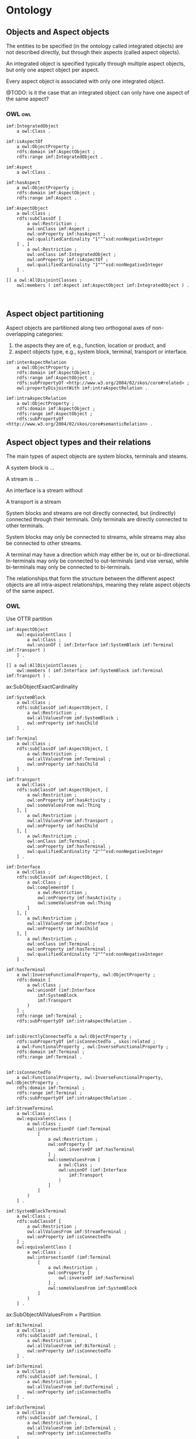 * Ontology
** Objects and Aspect objects

The entities to be specified (in the ontology called integrated
objects) are not described directly, but through their aspects (called
aspect objects).

An integrated object is specified typically through multiple aspect
objects, but only one aspect object per aspect. 

Every aspect object is associated with only one integrated object.

@TODO: is it the case that an integrated object can only have one
aspect of the same aspect?

*** OWL                                                                 :owl:

#+NAME: owl-core-objects
#+BEGIN_SRC ttl
imf:IntegratedObject
    a owl:Class .

imf:isAspectOf
    a owl:ObjectProperty ;
    rdfs:domain imf:AspectObject ;
    rdfs:range imf:IntegratedObject .

imf:Aspect
    a owl:Class .

imf:hasAspect
    a owl:ObjectProperty ;
    rdfs:domain imf:AspectObject ;
    rdfs:range imf:Aspect .

imf:AspectObject
    a owl:Class ;
    rdfs:subClassOf [
        a owl:Restriction ;
        owl:onClass imf:Aspect ;
        owl:onProperty imf:hasAspect ;
        owl:qualifiedCardinality "1"^^xsd:nonNegativeInteger
    ] , [
        a owl:Restriction ;
        owl:onClass imf:IntegratedObject ;
        owl:onProperty imf:isAspectOf ;
        owl:qualifiedCardinality "1"^^xsd:nonNegativeInteger
    ] .

[] a owl:AllDisjointClasses ;
    owl:members ( imf:Aspect imf:AspectObject imf:IntegratedObject ) .


#+END_SRC

** Aspect object partitioning

Aspect objects are partitioned along two orthogonal axes of
non-overlapping categories:

 1. the aspects they are of, e.g., function, location or product, and
 2. aspect objects type, e.g., system block, terminal, transport or
    interface.

#+BEGIN_SRC ttl
imf:interAspectRelation
    a owl:ObjectProperty ;
    rdfs:domain imf:AspectObject ;
    rdfs:range imf:AspectObject ;
    rdfs:subPropertyOf <http://www.w3.org/2004/02/skos/core#related> ;
    owl:propertyDisjointWith imf:intraAspectRelation .

imf:intraAspectRelation
    a owl:ObjectProperty ;
    rdfs:domain imf:AspectObject ;
    rdfs:range imf:AspectObject ;
    rdfs:subPropertyOf <http://www.w3.org/2004/02/skos/core#semanticRelation> .
#+END_SRC

** Aspect object types and their relations

The main types of aspect objects are system blocks, terminals and
steams.  

A system block is ...  

A stream is ...  

An interface is a stream without 

A transport is a stream

System blocks and streams are not directly connected, but (indirectly)
connected through their terminals. Only terminals are directly
connected to other terminals.

System blocks may only be connected to streams, while streams may also
be connected to other streams. 

A terminal may have a direction which may either be in, out or
bi-directional. In-terminals may only be connected to out-terminals
(and vise versa), while bi-terminals may only be connected to
bi-terminals.

The relationships that form the structure between the different aspect
objects are all intra-aspect relationships, meaning they relate aspect
objects of the same aspect.

*** OWL

Use OTTR partition

#+BEGIN_SRC ttl
imf:AspectObject
    owl:equivalentClass [
        a owl:Class ;
        owl:unionOf ( imf:Interface imf:SystemBlock imf:Terminal imf:Transport )
    ] .

[] a owl:AllDisjointClasses ;
    owl:members ( imf:Interface imf:SystemBlock imf:Terminal imf:Transport ) .
#+END_SRC

ax:SubObjectExactCardinality

#+BEGIN_SRC ttl
imf:SystemBlock
    a owl:Class ;
    rdfs:subClassOf imf:AspectObject, [
        a owl:Restriction ;
        owl:allValuesFrom imf:SystemBlock ;
        owl:onProperty imf:hasChild
    ] .

imf:Terminal
    a owl:Class ;
    rdfs:subClassOf imf:AspectObject, [
        a owl:Restriction ;
        owl:allValuesFrom imf:Terminal ;
        owl:onProperty imf:hasChild
    ] .

imf:Transport
    a owl:Class ;
    rdfs:subClassOf imf:AspectObject, [
        a owl:Restriction ;
        owl:onProperty imf:hasActivity ;
        owl:someValuesFrom owl:Thing
    ], [
        a owl:Restriction ;
        owl:allValuesFrom imf:Transport ;
        owl:onProperty imf:hasChild
    ], [
        a owl:Restriction ;
        owl:onClass imf:Terminal ;
        owl:onProperty imf:hasTerminal ;
        owl:qualifiedCardinality "2"^^xsd:nonNegativeInteger
    ] .

imf:Interface
    a owl:Class ;
    rdfs:subClassOf imf:AspectObject, [
        a owl:Class ;
        owl:complementOf [
            a owl:Restriction ;
            owl:onProperty imf:hasActivity ;
            owl:someValuesFrom owl:Thing
        ]
    ], [
        a owl:Restriction ;
        owl:allValuesFrom imf:Interface ;
        owl:onProperty imf:hasChild
    ], [
        a owl:Restriction ;
        owl:onClass imf:Terminal ;
        owl:onProperty imf:hasTerminal ;
        owl:qualifiedCardinality "2"^^xsd:nonNegativeInteger
    ] .
#+END_SRC

#+BEGIN_SRC ttl
imf:hasTerminal
    a owl:InverseFunctionalProperty, owl:ObjectProperty ;
    rdfs:domain [
        a owl:Class ;
        owl:unionOf (imf:Interface
            imf:SystemBlock
            imf:Transport
        )
    ] ;
    rdfs:range imf:Terminal ;
    rdfs:subPropertyOf imf:intraAspectRelation .


imf:isDirectlyConnectedTo a owl:ObjectProperty ;
	rdfs:subPropertyOf imf:isConnectedTo , skos:related ;
	a owl:FunctionalProperty , owl:InverseFunctionalProperty ;
	rdfs:domain imf:Terminal ;
	rdfs:range imf:Terminal .


imf:isConnectedTo
    a owl:FunctionalProperty, owl:InverseFunctionalProperty, owl:ObjectProperty ;
    rdfs:domain imf:Terminal ;
    rdfs:range imf:Terminal ;
    rdfs:subPropertyOf imf:intraAspectRelation .
#+END_SRC

#+BEGIN_SRC ttl
imf:StreamTerminal
    a owl:Class ;
    owl:equivalentClass [
        a owl:Class ;
        owl:intersectionOf (imf:Terminal
            [
                a owl:Restriction ;
                owl:onProperty [
                    owl:inverseOf imf:hasTerminal
                ] ;
                owl:someValuesFrom [
                    a owl:Class ;
                    owl:unionOf (imf:Interface
                        imf:Transport
                    )
                ]
            ]
        )
    ] .

imf:SystemBlockTerminal
    a owl:Class ;
    rdfs:subClassOf [
        a owl:Restriction ;
        owl:allValuesFrom imf:StreamTerminal ;
        owl:onProperty imf:isConnectedTo
    ] ;
    owl:equivalentClass [
        a owl:Class ;
        owl:intersectionOf (imf:Terminal
            [
                a owl:Restriction ;
                owl:onProperty [
                    owl:inverseOf imf:hasTerminal
                ] ;
                owl:someValuesFrom imf:SystemBlock
            ]
        )
    ] .
#+END_SRC


ax:SubObjectAllValuesFrom + Partitiion

#+BEGIN_SRC ttl
imf:BiTerminal
    a owl:Class ;
    rdfs:subClassOf imf:Terminal, [
        a owl:Restriction ;
        owl:allValuesFrom imf:BiTerminal ;
        owl:onProperty imf:isConnectedTo
    ] .

imf:InTerminal
    a owl:Class ;
    rdfs:subClassOf imf:Terminal, [
        a owl:Restriction ;
        owl:allValuesFrom imf:OutTerminal ;
        owl:onProperty imf:isConnectedTo
    ] .

imf:OutTerminal
    a owl:Class ;
    rdfs:subClassOf imf:Terminal, [
        a owl:Restriction ;
        owl:allValuesFrom imf:InTerminal ;
        owl:onProperty imf:isConnectedTo
    ] .

[] a owl:AllDisjointClasses ;
    owl:members ( imf:BiTerminal imf:InTerminal imf:OutTerminal ) .
#+END_SRC

** Aspect object breakdown structure

An aspect object is placed in a tree-shaped breakdown structure where
an aspect object may have a single parent (the root object has no
parent) and possibly multiple children. The breakdown structure always
relate aspect objects of the same aspect and aspect object type, i.e.,
the parent and children of an aspect object are all of the same aspect
and of the same aspect object type. Hence, a set of aspect object is
represented by a set of such non-overlapping breakdown trees.

@TODO say something about the root?

#+BEGIN_SRC ttl
imf:hasChild
    a owl:IrreflexiveProperty, owl:ObjectProperty ;
    rdfs:subPropertyOf imf:intraAspectRelation, <http://www.w3.org/2004/02/skos/core#narrower> ;
    owl:inverseOf imf:hasParent .

imf:hasParent
    a owl:FunctionalProperty, owl:IrreflexiveProperty, owl:ObjectProperty ;
    rdfs:domain imf:AspectObject ;
    rdfs:range imf:AspectObject ;
    rdfs:subPropertyOf imf:intraAspectRelation, <http://www.w3.org/2004/02/skos/core#broader> .
#+END_SRC

@TODO gbox template that 
#+BEGIN_SRC ttl
[
        a owl:Restriction ;
        owl:allValuesFrom imf:Transport ;
        owl:onProperty imf:hasChild
    ], 
#+END_SRC

** Aspects

We partition aspects into primary and secondary aspects.

The primary set of aspects (~imf:PrimaryAspect~) are exactly those
defined in 81346: Function, Location, Product.

Other aspects are called secondary aspects (~imf:SecondaryAspect~).

@TODO: make a template for this table. Make a Gbox that makes all
aspects different.

 | Aspect    | Prefix | Color   |
 |-----------+--------+---------|
 | Function  | =      | #FFFF00 |
 | Location  | +, ++  | #FF00FF |
 | Product   | -      | #00FFFF |
 |-----------+--------+---------|
 | Installed | ::     | #3232BD |

#+NAME: owl-aspects-primary-secondary
#+BEGIN_SRC ttl
imf:PrimaryAspect rdf:type owl:Class ;
  rdfs:subClassOf imf:Aspect ;
  owl:equivalentClass [ 
    rdf:type owl:Class ;
    owl:oneOf ( imf:Function imf:Location imf:Product )
  ] .

imf:SecondaryAspect rdf:type owl:Class ;
  rdfs:subClassOf imf:Aspect .

imf:PrimaryAspect owl:disjointWith imf:SecondaryAspect .
#+END_SRC

#+BEGIN_SRC ttl
[ ] rdf:type owl:AllDifferent ;
  owl:distinctMembers ( imf:Function imf:Location imf:Product ) .
#+END_SRC

** Inter-aspect relationships

For convenience, we define for each aspect a class of the aspect
objects that have that aspect, e.g,. a ~imf:FunctionAspectObject~ is
the class of aspect objects with the aspect Function. These classes
will later be used to restrict relationships between aspect objects
with different aspects.

@TODO: create a template that generates this.  

@TODO Limit the relation from integrated object to each of these?

#+BEGIN_SRC ttl
###  http://example.com/imf#FunctionAspectObject
imf:FunctionAspectObject rdf:type owl:Class ;
                         owl:equivalentClass [ rdf:type owl:Restriction ;
                                               owl:onProperty imf:hasAspect ;
                                               owl:someValuesFrom [ rdf:type owl:Class ;
                                                                    owl:oneOf ( imf:Function
                                                                              )
                                                                  ]
                                             ] ;
                         rdfs:subClassOf [ rdf:type owl:Restriction ;
                                           owl:onProperty imf:intraAspectRelation ;
                                           owl:allValuesFrom imf:FunctionAspectObject
                                         ] .
#+END_SRC



Aspect objects of different aspects are related by inter aspect
relationships. The following relationships are permissible:

 | Relation      | Domain              | Range     |
 |---------------+---------------------+-----------|
 | hasLocation   | Function or Product | Location  |
 | isFulfilledBy | Function            | Product   |
 | isInstalledAs | Product             | Installed |
 | ...           |                     |           |

@TODO: Do Inter-aspect relationship always relate aspect objects of
the same type?


* Visualisation

#+BEGIN_SRC ttl

###  http://example.com/imf#color
imf:color rdf:type owl:AnnotationProperty ;
          rdfs:subPropertyOf imf:graphic .


###  http://example.com/imf#graphic
imf:graphic rdf:type owl:AnnotationProperty .


###  http://example.com/imf#icon
imf:icon rdf:type owl:AnnotationProperty ;
         rdfs:subPropertyOf imf:graphic .


###  http://example.com/imf#shape
imf:shape rdf:type owl:AnnotationProperty ;
          rdfs:subPropertyOf imf:graphic .
#+END_SRC

* Prefixes

#+NAME: prefixes
#+BEGIN_SRC ttl
@prefix xsd:        <http://www.w3.org/2001/XMLSchema#>.
@prefix rdf:        <http://www.w3.org/1999/02/22-rdf-syntax-ns#> .
@prefix rdfs:       <http://www.w3.org/2000/01/rdf-schema#> .

@prefix skos:       <http://www.w3.org/2004/02/skos/core#> .

@prefix imf:        <http://ns.imfid.org/imf#>.

#@prefix p14:        <http://standards.iso.org/iso/15926/part14/> .

#@prefix rdf-og2:    <http://example.com/rds/og2#>.
#@prefix rdf-og3:    <http://example.com/rds/og3#>.

#@prefix mimir:      <http://example.com/mimir#> .
#@prefix mimir-sor:  <https://rdf.equinor.com/sor/mimir/> .
#+END_SRC

* Ontologies

** top

#+BEGIN_SRC ttl :noweb yes :tangle imf.owl.ttl
<<prefixes>>

<http://example.com/imf> a owl:Ontology 
    ; owl:versionIRI <http://example.com/imf/20211130>
    #; owl:imports ....
    .

<<owl-top-integratedobject>>
#+END_SRC


** aspects

#+BEGIN_SRC ttl

<http://example.com/imf-aspects> rdf:type owl:Ontology ;
                                  owl:versionIRI <http://example.com/imf-aspects/20211130> ;
                                  owl:imports <http://example.com/imf-core/20211130> .

#+END_SRC
* TODOs

 - separate into core, structure,  

